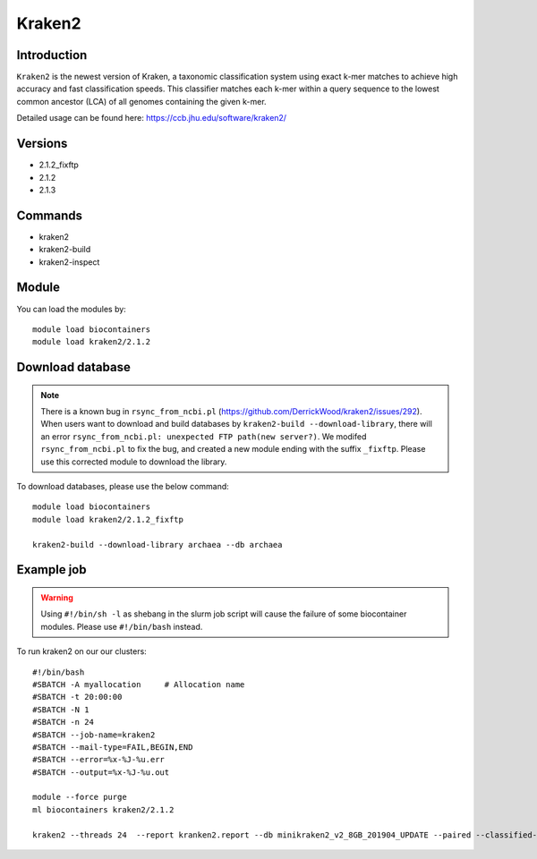 .. _backbone-label:  

Kraken2
============================== 

Introduction
~~~~~~~
``Kraken2`` is the newest version of Kraken, a taxonomic classification system using exact k-mer matches to achieve high accuracy and fast classification speeds. This classifier matches each k-mer within a query sequence to the lowest common ancestor (LCA) of all genomes containing the given k-mer. 

Detailed usage can be found here: https://ccb.jhu.edu/software/kraken2/


Versions
~~~~~~~~
- 2.1.2_fixftp
- 2.1.2
- 2.1.3

Commands
~~~~~~
- kraken2
- kraken2-build
- kraken2-inspect

Module
~~~~~~~
You can load the modules by::

    module load biocontainers
    module load kraken2/2.1.2

Download database
~~~~~~~  
.. note::
    There is a known bug in ``rsync_from_ncbi.pl`` (https://github.com/DerrickWood/kraken2/issues/292). When users want to download and build databases by ``kraken2-build --download-library``, there will an error ``rsync_from_ncbi.pl: unexpected FTP path(new server?)``. We modifed ``rsync_from_ncbi.pl`` to fix the bug, and created a new module ending with the suffix ``_fixftp``. Please use this corrected module to download the library.
 
To download databases, please use the below command::

    module load biocontainers
    module load kraken2/2.1.2_fixftp
    
    kraken2-build --download-library archaea --db archaea


Example job
~~~~~~
.. warning::
    Using ``#!/bin/sh -l`` as shebang in the slurm job script will cause the failure of some biocontainer modules. Please use ``#!/bin/bash`` instead.

To run kraken2 on our our clusters::

    #!/bin/bash
    #SBATCH -A myallocation     # Allocation name 
    #SBATCH -t 20:00:00
    #SBATCH -N 1
    #SBATCH -n 24
    #SBATCH --job-name=kraken2
    #SBATCH --mail-type=FAIL,BEGIN,END
    #SBATCH --error=%x-%J-%u.err
    #SBATCH --output=%x-%J-%u.out

    module --force purge
    ml biocontainers kraken2/2.1.2
    
    kraken2 --threads 24  --report kranken2.report --db minikraken2_v2_8GB_201904_UPDATE --paired --classified-out cseqs#.fq SRR5043021_1.fastq SRR5043021_2.fastq
